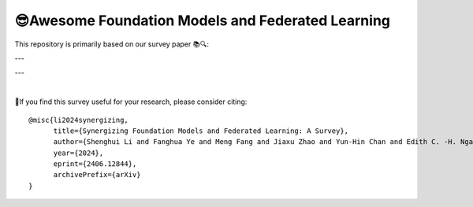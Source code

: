 

😎Awesome Foundation Models and Federated Learning
=============================================================

.. raw:: html

   <div align="center">
   <a href="https://arxiv.org/pdf/2406.12844.pdf">
       <img alt="Tests Status" src="https://img.shields.io/badge/arXiv-2406.12844-red?logo=arxiv&style=flat-square&link=https%3A%2F%2Farxiv.org%2Fpdf%2F2206.05359.pdf"/>
   </a>
   <a href="https://arxiv.org/pdf/2406.12844.pdf">
       <img alt="awesome" src="https://awesome.re/badge-flat.svg"/>
   </a>
   <a href="https://github.com/lishenghui/awesome-fm-fl">
       <img alt="Build Status" src="https://img.shields.io/github/last-commit/lishenghui/awesome-fm-fl"/>
   </a>
   <a href="https://github.com/lishenghui/blades/awesome-fm-fl/master/LICENSE">
       <img alt="License" src="https://img.shields.io/github/license/lishenghui/awesome-fm-fl"/>
   </a>
   </div>


This repository is primarily based on our survey paper 📚🔍:


.. raw:: html

   <div align="center">
        <strong><a href="https://arxiv.org/abs/2406.12844"> Synergizing Foundation Models and Federated Learning: A Survey </a></strong>
        <div>
            <a href="https://lishenghui.github.io/">Shenghui Li,</a>
            <a href="https://www.fanghuaye.xyz/">Fanghua Ye,</a>
            <a href="https://mengf1.github.io/">Meng Fang,</a>
            <a href="https://scholar.google.com/citations?user=ozQfDTkAAAAJ&hl=en">Jiaxu Zhao,</a>
           <a href="https://scholar.google.com/citations?hl=en&user=9dJZ9RQAAAAJ">Yun-Hin Chan,</a>
           <a href="https://www.eee.hku.hk/people/echngai/">Edith C. H. Ngai,</a>
           <a href="https://scholar.google.se/citations?user=xSXvpjEAAAAJ">Thiemo Voigt</a>
        </div>
        <div align="left">
            Unlike smaller models, Foundation Models (FMs), such as LLMs and VLMs, are built upon vast amounts of training data 📊. While general FMs can use public data, domain-specific FMs require proprietary data for pre-training and fine-tuning, raising privacy concerns 🔒. Federated Learning (FL) 🤝💻, a compelling privacy-preserving approach, enables collaborative learning across distributed datasets while maintaining data privacy🛡️. Synergizing FM and FL offers a promising way to address data availability and privacy challenges in FM development, potentially revolutionizing large-scale machine learning in sensitive domains. 
        </div>
        <div style="margin-bottom: 10px;"></div>
    </div>



---

.. raw:: html

   <p align=center>
        <img src="https://github.com/lishenghui/awesome-fm-fl/blob/main/docs/images/fmfltaxonomy.png" width="1000" alt="Taxonomy">
   </p>

---

|
🙏If you find this survey useful for your research, please consider citing:

::

    @misc{li2024synergizing,
          title={Synergizing Foundation Models and Federated Learning: A Survey},
          author={Shenghui Li and Fanghua Ye and Meng Fang and Jiaxu Zhao and Yun-Hin Chan and Edith C. -H. Ngai and Thiemo Voigt},
          year={2024},
          eprint={2406.12844},
          archivePrefix={arXiv}
    }

.. contents:: Table of Contents
    :depth: 3
    :local:
    :class: collapsible

